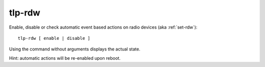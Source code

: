 tlp-rdw
-------
Enable, disable or check automatic event based actions on radio devices
(aka :ref:`set-rdw`): ::

    tlp-rdw [ enable | disable ]

Using the command without arguments displays the actual state.

Hint: automatic actions will be re-enabled upon reboot.
